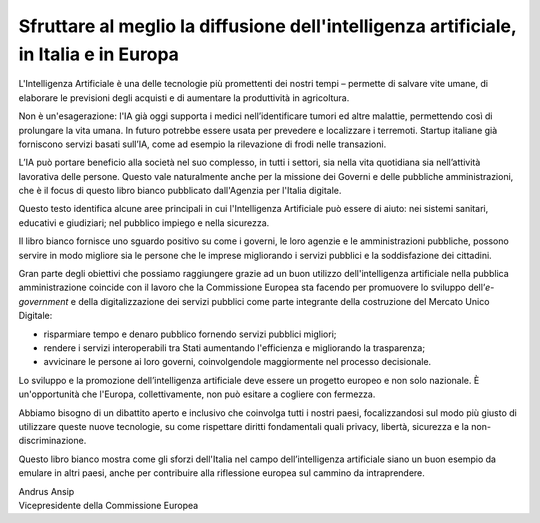 Sfruttare al meglio la diffusione dell'intelligenza artificiale, in Italia e in Europa
======================================================================================

L'Intelligenza Artificiale è una delle tecnologie più promettenti dei
nostri tempi – permette di salvare vite umane, di elaborare le
previsioni degli acquisti e di aumentare la produttività in agricoltura.

Non è un'esagerazione: l'IA già oggi supporta i medici nell’identificare
tumori ed altre malattie, permettendo così di prolungare la vita umana.
In futuro potrebbe essere usata per prevedere e localizzare i terremoti.
Startup italiane già forniscono servizi basati sull’IA, come ad esempio
la rilevazione di frodi nelle transazioni.

L’IA può portare beneficio alla società nel suo complesso, in tutti i
settori, sia nella vita quotidiana sia nell’attività lavorativa delle
persone. Questo vale naturalmente anche per la missione dei Governi e
delle pubbliche amministrazioni, che è il focus di questo libro bianco
pubblicato dall'Agenzia per l'Italia digitale.

Questo testo identifica alcune aree principali in cui l'Intelligenza
Artificiale può essere di aiuto: nei sistemi sanitari, educativi e
giudiziari; nel pubblico impiego e nella sicurezza.

Il libro bianco fornisce uno sguardo positivo su come i governi, le loro
agenzie e le amministrazioni pubbliche, possono servire in modo migliore
sia le persone che le imprese migliorando i servizi pubblici e la
soddisfazione dei cittadini.

Gran parte degli obiettivi che possiamo raggiungere grazie ad un buon
utilizzo dell'intelligenza artificiale nella pubblica amministrazione
coincide con il lavoro che la Commissione Europea sta facendo per
promuovere lo sviluppo dell’\ *e-government* e della digitalizzazione
dei servizi pubblici come parte integrante della costruzione del Mercato
Unico Digitale:

- risparmiare tempo e denaro pubblico fornendo servizi pubblici migliori;

- rendere i servizi interoperabili tra Stati aumentando l'efficienza e migliorando la trasparenza;

- avvicinare le persone ai loro governi, coinvolgendole maggiormente nel processo decisionale.

Lo sviluppo e la promozione dell’intelligenza artificiale deve essere un
progetto europeo e non solo nazionale. È un'opportunità che l'Europa,
collettivamente, non può esitare a cogliere con fermezza.

Abbiamo bisogno di un dibattito aperto e inclusivo che coinvolga tutti i
nostri paesi, focalizzandosi sul modo più giusto di utilizzare queste
nuove tecnologie, su come rispettare diritti fondamentali quali privacy,
libertà, sicurezza e la non-discriminazione.

Questo libro bianco mostra come gli sforzi dell'Italia nel campo
dell’intelligenza artificiale siano un buon esempio da emulare in altri
paesi, anche per contribuire alla riflessione europea sul cammino da
intraprendere.

| Andrus Ansip
| Vicepresidente della Commissione Europea
